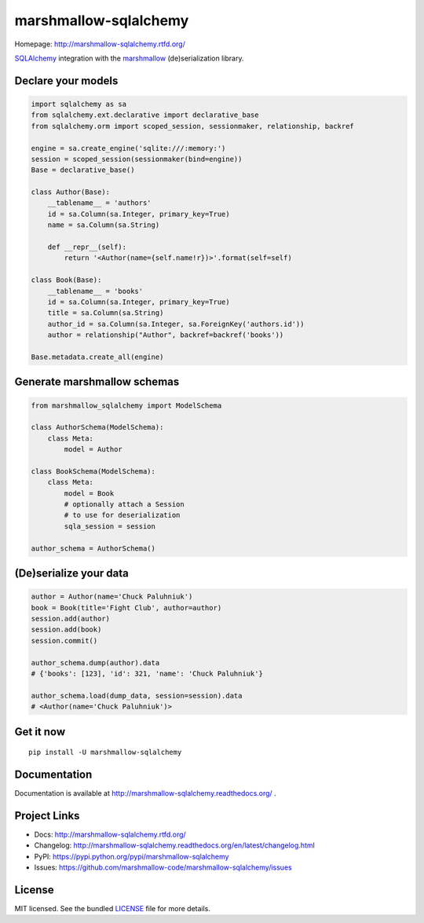 **********************
marshmallow-sqlalchemy
**********************

|pypi-package| |build-status|

Homepage: http://marshmallow-sqlalchemy.rtfd.org/

`SQLAlchemy <http://www.sqlalchemy.org/>`_ integration with the  `marshmallow <https://marshmallow.readthedocs.org/en/latest/>`_ (de)serialization library.

Declare your models
===================

.. code-block:: python

    import sqlalchemy as sa
    from sqlalchemy.ext.declarative import declarative_base
    from sqlalchemy.orm import scoped_session, sessionmaker, relationship, backref

    engine = sa.create_engine('sqlite:///:memory:')
    session = scoped_session(sessionmaker(bind=engine))
    Base = declarative_base()

    class Author(Base):
        __tablename__ = 'authors'
        id = sa.Column(sa.Integer, primary_key=True)
        name = sa.Column(sa.String)

        def __repr__(self):
            return '<Author(name={self.name!r})>'.format(self=self)

    class Book(Base):
        __tablename__ = 'books'
        id = sa.Column(sa.Integer, primary_key=True)
        title = sa.Column(sa.String)
        author_id = sa.Column(sa.Integer, sa.ForeignKey('authors.id'))
        author = relationship("Author", backref=backref('books'))

    Base.metadata.create_all(engine)

Generate marshmallow schemas
============================

.. code-block:: python

    from marshmallow_sqlalchemy import ModelSchema

    class AuthorSchema(ModelSchema):
        class Meta:
            model = Author

    class BookSchema(ModelSchema):
        class Meta:
            model = Book
            # optionally attach a Session
            # to use for deserialization
            sqla_session = session

    author_schema = AuthorSchema()

(De)serialize your data
=======================

.. code-block:: python

    author = Author(name='Chuck Paluhniuk')
    book = Book(title='Fight Club', author=author)
    session.add(author)
    session.add(book)
    session.commit()

    author_schema.dump(author).data
    # {'books': [123], 'id': 321, 'name': 'Chuck Paluhniuk'}

    author_schema.load(dump_data, session=session).data
    # <Author(name='Chuck Paluhniuk')>

Get it now
==========
::

   pip install -U marshmallow-sqlalchemy


Documentation
=============

Documentation is available at http://marshmallow-sqlalchemy.readthedocs.org/ .

Project Links
=============

- Docs: http://marshmallow-sqlalchemy.rtfd.org/
- Changelog: http://marshmallow-sqlalchemy.readthedocs.org/en/latest/changelog.html
- PyPI: https://pypi.python.org/pypi/marshmallow-sqlalchemy
- Issues: https://github.com/marshmallow-code/marshmallow-sqlalchemy/issues

License
=======

MIT licensed. See the bundled `LICENSE <https://github.com/marshmallow-code/marshmallow-sqlalchemy/blob/dev/LICENSE>`_ file for more details.


.. |pypi-package| image:: https://badge.fury.io/py/marshmallow-sqlalchemy.png
    :target: http://badge.fury.io/py/marshmallow-sqlalchemy
    :alt: Latest version
.. |build-status| image:: https://travis-ci.org/marshmallow-code/marshmallow-sqlalchemy.svg?branch=dev
    :target: https://travis-ci.org/marshmallow-code/marshmallow-sqlalchemy
    :alt: Travis-CI
